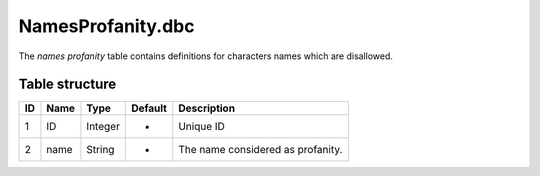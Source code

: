 .. _file-formats-dbc-namesprofanity:

==================
NamesProfanity.dbc
==================

The *names profanity* table contains definitions for characters names
which are disallowed.

Table structure
---------------

+------+--------+--------------------+-----------+-------------------------------------+
| ID   | Name   | Type               | Default   | Description                         |
+======+========+====================+===========+=====================================+
| 1    | ID     | Integer            | -         | Unique ID                           |
+------+--------+--------------------+-----------+-------------------------------------+
| 2    | name   | String             | -         | The name considered as profanity.   |
+------+--------+--------------------+-----------+-------------------------------------+
